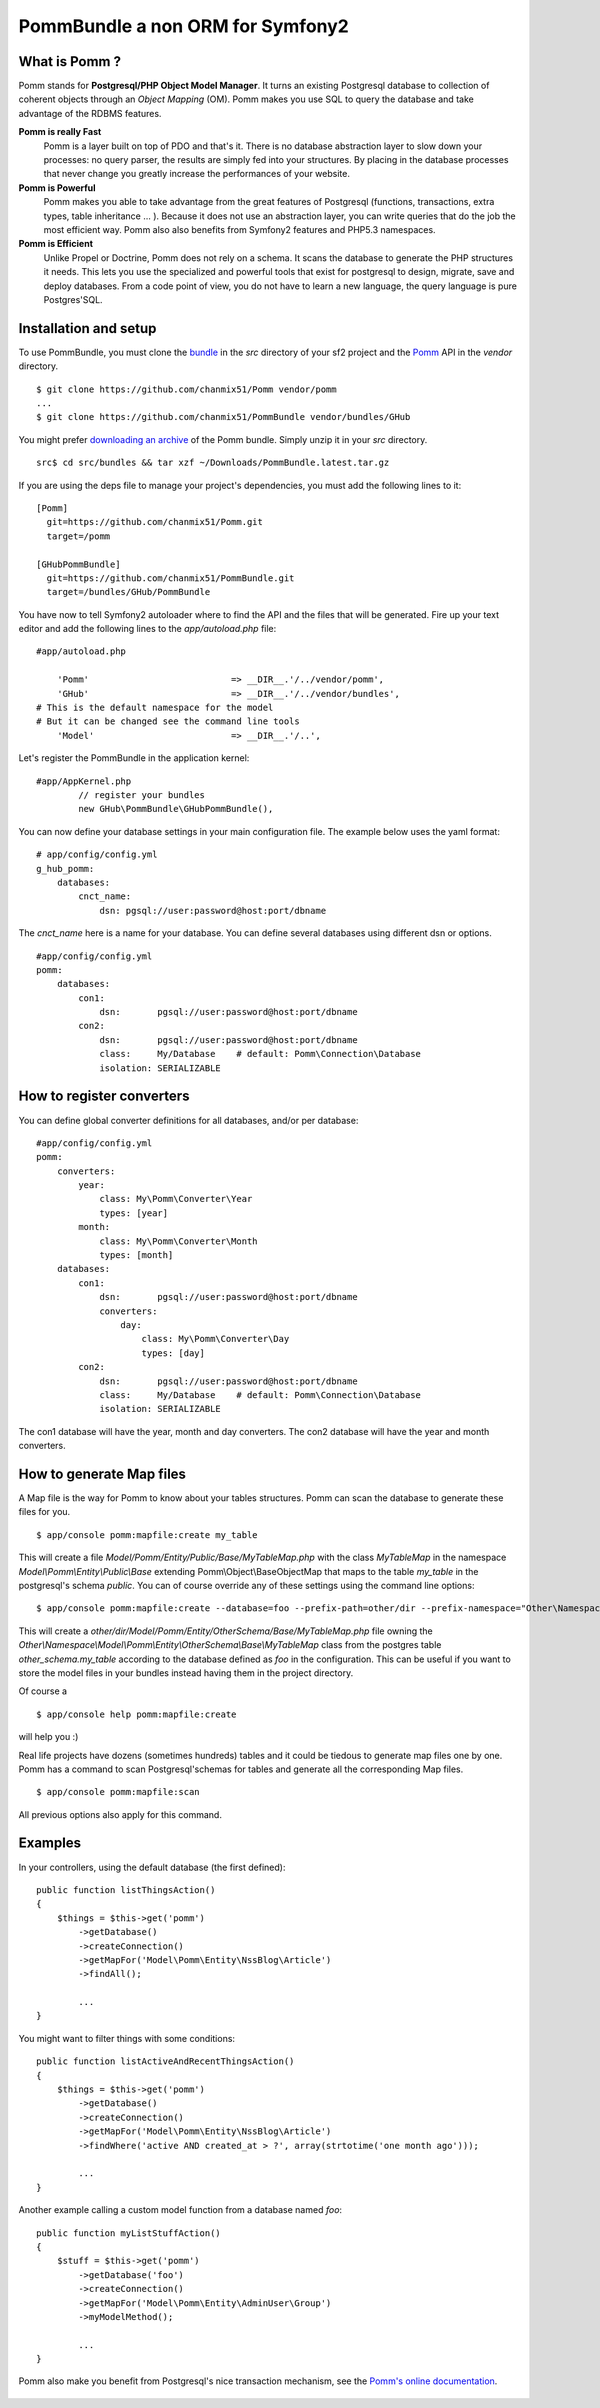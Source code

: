 ===================================
PommBundle a non ORM for Symfony2
===================================

What is Pomm ?
--------------

Pomm stands for **Postgresql/PHP Object Model Manager**. It turns an existing Postgresql database to collection of coherent objects through an *Object Mapping* (OM). Pomm makes you use SQL to query the database and take advantage of the RDBMS features. 

**Pomm is really Fast**
    Pomm is a layer built on top of PDO and that's it. There is no database abstraction layer to slow down your processes: no query parser, the results are simply fed into your structures. By placing in the database processes that never change you greatly increase the performances of your website.

**Pomm is Powerful**
    Pomm makes you able to take advantage from the great features of Postgresql (functions, transactions, extra types, table inheritance ... ). Because it does not use an abstraction layer, you can write queries that do the job the most efficient way. Pomm also also benefits from Symfony2 features and PHP5.3 namespaces. 

**Pomm is Efficient**
    Unlike Propel or Doctrine, Pomm does not rely on a schema. It scans the database to generate the PHP structures it needs. This lets you use the specialized and powerful tools that exist for postgresql to design, migrate, save and deploy databases. From a code point of view, you do not have to learn a new language, the query language is pure Postgres'SQL. 

Installation and setup
----------------------

To use PommBundle, you must clone the bundle_ in the *src* directory of your sf2 project and the Pomm_ API in the *vendor* directory.

.. _bundle: https://github.com/chanmix51/PommBundle
.. _Pomm: https://github.com/chanmix51/Pomm

::

  $ git clone https://github.com/chanmix51/Pomm vendor/pomm
  ...
  $ git clone https://github.com/chanmix51/PommBundle vendor/bundles/GHub

You might prefer `downloading an archive`__ of the Pomm bundle. Simply unzip it in your *src* directory.

.. __: http://pomm.coolkeums.org/downloads/PommBundle.latest.tar.gz

::

    src$ cd src/bundles && tar xzf ~/Downloads/PommBundle.latest.tar.gz

If you are using the deps file to manage your project's dependencies, you must add the following lines to it:

::

  [Pomm]
    git=https://github.com/chanmix51/Pomm.git
    target=/pomm
  
  [GHubPommBundle]
    git=https://github.com/chanmix51/PommBundle.git
    target=/bundles/GHub/PommBundle

You have now to tell Symfony2 autoloader where to find the API and the files that will be generated. Fire up your text editor and add the following lines to the *app/autoload.php* file:

::

    #app/autoload.php

        'Pomm'                           => __DIR__.'/../vendor/pomm',
        'GHub'                           => __DIR__.'/../vendor/bundles',
    # This is the default namespace for the model
    # But it can be changed see the command line tools
        'Model'                          => __DIR__.'/..',

Let's register the PommBundle in the application kernel:

::

    #app/AppKernel.php
            // register your bundles
            new GHub\PommBundle\GHubPommBundle(),

You can now define your database settings in your main configuration file. The example below uses the yaml format:

::

    # app/config/config.yml
    g_hub_pomm:
        databases:
            cnct_name:
                dsn: pgsql://user:password@host:port/dbname

The *cnct_name* here is a name for your database. You can define several databases using different dsn or options.

::

    #app/config/config.yml
    pomm:
        databases:
            con1:
                dsn:       pgsql://user:password@host:port/dbname
            con2:
                dsn:       pgsql://user:password@host:port/dbname
                class:     My/Database    # default: Pomm\Connection\Database
                isolation: SERIALIZABLE

How to register converters
--------------------------

You can define global converter definitions for all databases, and/or per database:

::

    #app/config/config.yml
    pomm:
        converters:
            year: 
                class: My\Pomm\Converter\Year
                types: [year]
            month: 
                class: My\Pomm\Converter\Month
                types: [month]
        databases:
            con1:
                dsn:       pgsql://user:password@host:port/dbname
                converters:
                    day: 
                        class: My\Pomm\Converter\Day
                        types: [day]
            con2:
                dsn:       pgsql://user:password@host:port/dbname
                class:     My/Database    # default: Pomm\Connection\Database
                isolation: SERIALIZABLE

The con1 database will have the year, month and day converters.
The con2 database will have the year and month converters.

How to generate Map files
-------------------------

A Map file is the way for Pomm to know about your tables structures. Pomm can scan the database to generate these files for you.

::

    $ app/console pomm:mapfile:create my_table

This will create a file *Model/Pomm/Entity/Public/Base/MyTableMap.php* with the class *MyTableMap* in the namespace *Model\\Pomm\\Entity\\Public\\Base* extending Pomm\\Object\\BaseObjectMap that maps to the table *my_table* in the postgresql's schema *public*. You can of course override any of these settings using the command line options:

::

    $ app/console pomm:mapfile:create --database=foo --prefix-path=other/dir --prefix-namespace="Other\Namespace" --schema="other_schema" --extends="Other\\Parent" my_table

This will create a *other/dir/Model/Pomm/Entity/OtherSchema/Base/MyTableMap.php* file owning the *Other\\Namespace\\Model\\Pomm\\Entity\\OtherSchema\\Base\\MyTableMap* class from the postgres table *other_schema.my_table* according to the database defined as *foo* in the configuration. This can be useful if you want to store the model files in your bundles instead having them in the project directory. 

Of course a 

::

    $ app/console help pomm:mapfile:create

will help you :)

Real life projects have dozens (sometimes hundreds) tables and it could be tiedous to generate map files one by one. Pomm has a command to scan Postgresql'schemas for tables and generate all the corresponding Map files.

::

    $ app/console pomm:mapfile:scan

All previous options also apply for this command.

Examples
--------


In your controllers, using the default database (the first defined):

::

    public function listThingsAction()
    {
        $things = $this->get('pomm')
            ->getDatabase()
            ->createConnection()
            ->getMapFor('Model\Pomm\Entity\NssBlog\Article')
            ->findAll();

            ...
    }

You might want to filter things with some conditions:

::

    public function listActiveAndRecentThingsAction()
    {
        $things = $this->get('pomm')
            ->getDatabase()
            ->createConnection()
            ->getMapFor('Model\Pomm\Entity\NssBlog\Article')
            ->findWhere('active AND created_at > ?', array(strtotime('one month ago')));

            ...
    }

Another example calling a custom model function from a database named *foo*:

::

    public function myListStuffAction()
    {
        $stuff = $this->get('pomm')
            ->getDatabase('foo')
            ->createConnection()
            ->getMapFor('Model\Pomm\Entity\AdminUser\Group')
            ->myModelMethod();

            ...
    }


Pomm also make you benefit from Postgresql's nice transaction mechanism, see the `Pomm's online documentation`_.

 .. _Pomm's online documentation : http://pomm.coolkeums.org/documentation




